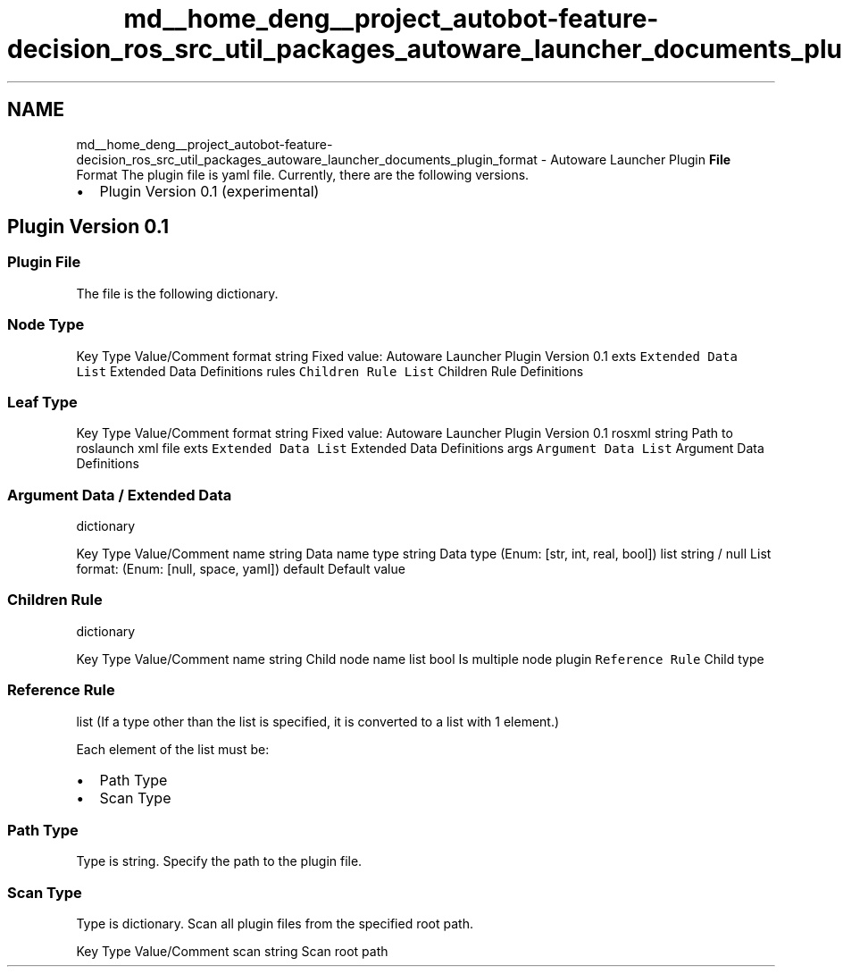 .TH "md__home_deng__project_autobot-feature-decision_ros_src_util_packages_autoware_launcher_documents_plugin_format" 3 "Fri May 22 2020" "Autoware_Doxygen" \" -*- nroff -*-
.ad l
.nh
.SH NAME
md__home_deng__project_autobot-feature-decision_ros_src_util_packages_autoware_launcher_documents_plugin_format \- Autoware Launcher Plugin \fBFile\fP Format 
The plugin file is yaml file\&. Currently, there are the following versions\&.
.IP "\(bu" 2
Plugin Version 0\&.1 (experimental)
.PP
.PP
.SH "Plugin Version 0\&.1"
.PP
.PP
.SS "Plugin \fBFile\fP"
.PP
The file is the following dictionary\&.
.PP
.SS "Node Type"
.PP
Key Type Value/Comment  format string Fixed value: Autoware Launcher Plugin Version 0\&.1 exts \fCExtended Data List\fP Extended Data Definitions rules \fCChildren Rule List\fP Children Rule Definitions 
.SS "Leaf Type"
.PP
Key Type Value/Comment  format string Fixed value: Autoware Launcher Plugin Version 0\&.1 rosxml string Path to roslaunch xml file exts \fCExtended Data List\fP Extended Data Definitions args \fCArgument Data List\fP Argument Data Definitions 
.PP
.SS "Argument Data / Extended Data"
.PP
dictionary
.PP
Key Type Value/Comment  name string Data name type string Data type (Enum: [str, int, real, bool]) list string / null List format: (Enum: [null, space, yaml]) default Default value 
.SS "Children Rule"
.PP
dictionary
.PP
Key Type Value/Comment  name string Child node name list bool Is multiple node plugin \fCReference Rule\fP Child type 
.SS "Reference Rule"
.PP
list (If a type other than the list is specified, it is converted to a list with 1 element\&.)
.PP
Each element of the list must be:
.IP "\(bu" 2
Path Type
.IP "\(bu" 2
Scan Type
.PP
.PP
.SS "Path Type"
.PP
Type is string\&. Specify the path to the plugin file\&.
.PP
.SS "Scan Type"
.PP
Type is dictionary\&. Scan all plugin files from the specified root path\&.
.PP
Key Type Value/Comment  scan string Scan root path 
